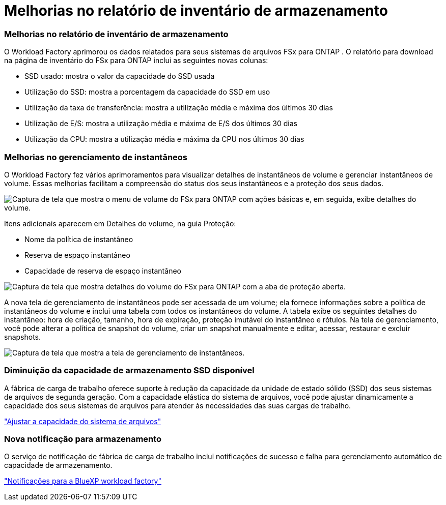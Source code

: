 = Melhorias no relatório de inventário de armazenamento
:allow-uri-read: 




=== Melhorias no relatório de inventário de armazenamento

O Workload Factory aprimorou os dados relatados para seus sistemas de arquivos FSx para ONTAP .  O relatório para download na página de inventário do FSx para ONTAP inclui as seguintes novas colunas:

* SSD usado: mostra o valor da capacidade do SSD usada
* Utilização do SSD: mostra a porcentagem da capacidade do SSD em uso
* Utilização da taxa de transferência: mostra a utilização média e máxima dos últimos 30 dias
* Utilização de E/S: mostra a utilização média e máxima de E/S dos últimos 30 dias
* Utilização da CPU: mostra a utilização média e máxima da CPU nos últimos 30 dias




=== Melhorias no gerenciamento de instantâneos

O Workload Factory fez vários aprimoramentos para visualizar detalhes de instantâneos de volume e gerenciar instantâneos de volume.  Essas melhorias facilitam a compreensão do status dos seus instantâneos e a proteção dos seus dados.

image:screenshot-menu-view-volume-details.png["Captura de tela que mostra o menu de volume do FSx para ONTAP com ações básicas e, em seguida, exibe detalhes do volume."]

Itens adicionais aparecem em Detalhes do volume, na guia Proteção:

* Nome da política de instantâneo
* Reserva de espaço instantâneo
* Capacidade de reserva de espaço instantâneo


image:screenshot-volume-details-protection.png["Captura de tela que mostra detalhes do volume do FSx para ONTAP com a aba de proteção aberta."]

A nova tela de gerenciamento de instantâneos pode ser acessada de um volume; ela fornece informações sobre a política de instantâneos do volume e inclui uma tabela com todos os instantâneos do volume.  A tabela exibe os seguintes detalhes do instantâneo: hora de criação, tamanho, hora de expiração, proteção imutável do instantâneo e rótulos.  Na tela de gerenciamento, você pode alterar a política de snapshot do volume, criar um snapshot manualmente e editar, acessar, restaurar e excluir snapshots.

image:screenshot-manage-snapshots-screen.png["Captura de tela que mostra a tela de gerenciamento de instantâneos."]



=== Diminuição da capacidade de armazenamento SSD disponível

A fábrica de carga de trabalho oferece suporte à redução da capacidade da unidade de estado sólido (SSD) dos seus sistemas de arquivos de segunda geração. Com a capacidade elástica do sistema de arquivos, você pode ajustar dinamicamente a capacidade dos seus sistemas de arquivos para atender às necessidades das suas cargas de trabalho.

link:https://docs.netapp.com/us-en/workload-fsx-ontap/increase-file-system-capacity.html["Ajustar a capacidade do sistema de arquivos"]



=== Nova notificação para armazenamento

O serviço de notificação de fábrica de carga de trabalho inclui notificações de sucesso e falha para gerenciamento automático de capacidade de armazenamento.

link:https://docs.netapp.com/us-en/workload-setup-admin/configure-notifications.html["Notificações para a BlueXP workload factory"^]
